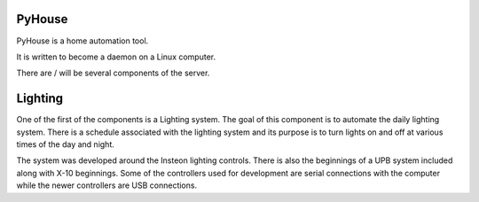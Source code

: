 .. -*- mode: rst ; ispell-local-dictionary: "american" -*-

PyHouse
-------

PyHouse is a home automation tool.

It is written to become a daemon on a Linux computer.

There are / will be several components of the server.

Lighting
--------
One of the first of the components is a Lighting system.
The goal of this component is to automate the daily lighting system.
There is a schedule associated with the lighting system and its purpose
is to turn lights on and off at various times of the day and night.

The system was developed around the Insteon lighting controls.  There is also
the beginnings of a UPB system included along with X-10 beginnings.  Some of
the controllers used for development are serial connections with the computer
while the newer controllers are USB connections.

